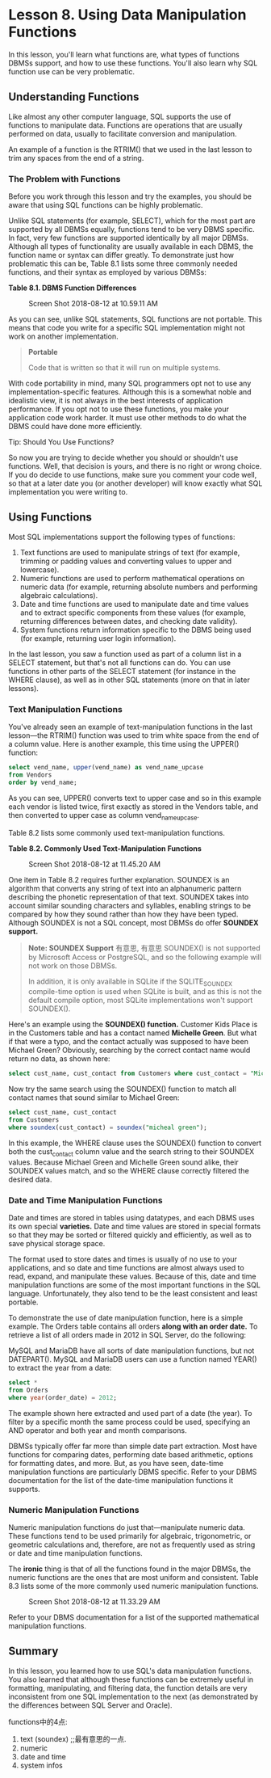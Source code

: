* Lesson 8. Using Data Manipulation Functions

In this lesson, you'll learn what functions are, what types of functions DBMSs support, and how to use these functions. You'll also learn why SQL function use can be very problematic.

** Understanding Functions

Like almost any other computer language, SQL supports the use of functions to manipulate data. Functions are operations that are usually performed on data, usually to facilitate conversion and manipulation.

An example of a function is the RTRIM() that we used in the last lesson to trim any spaces from the end of a string.

*** The Problem with Functions

Before you work through this lesson and try the examples, you should be aware that using SQL functions can be highly problematic.

Unlike SQL statements (for example, SELECT), which for the most part are supported by all DBMSs equally, functions tend to be very DBMS specific. In fact, very few functions are supported identically by all major DBMSs. Although all types of functionality are usually available in each DBMS, the function name or syntax can differ greatly. To demonstrate just how problematic this can be, Table 8.1 lists some three commonly needed functions, and their syntax as employed by various DBMSs:

*Table 8.1. DBMS Function Differences*

#+CAPTION: Screen Shot 2018-08-12 at 10.59.11 AM
[[http://heropublic.oss-cn-beijing.aliyuncs.com/025926.png]]

As you can see, unlike SQL statements, SQL functions are not portable. This means that code you write for a specific SQL implementation might not work on another implementation.

#+BEGIN_QUOTE
  *Portable*

  Code that is written so that it will run on multiple systems.
#+END_QUOTE

With code portability in mind, many SQL programmers opt not to use any implementation-specific features. Although this is a somewhat noble and idealistic view, it is not always in the best interests of application performance. If you opt not to use these functions, you make your application code work harder. It must use other methods to do what the DBMS could have done more efficiently.

Tip: Should You Use Functions?

So now you are trying to decide whether you should or shouldn't use functions. Well, that decision is yours, and there is no right or wrong choice. If you do decide to use functions, make sure you comment your code well, so that at a later date you (or another developer) will know exactly what SQL implementation you were writing to.

** Using Functions

Most SQL implementations support the following types of functions:

1. Text functions are used to manipulate strings of text (for example, trimming or padding values and converting values to upper and lowercase).
2. Numeric functions are used to perform mathematical operations on numeric data (for example, returning absolute numbers and performing algebraic calculations).
3. Date and time functions are used to manipulate date and time values and to extract specific components from these values (for example, returning differences between dates, and checking date validity).
4. System functions return information specific to the DBMS being used (for example, returning user login information).
# 从最基本处出发, 也可以看到python浩瀚的functions.
# 最有意思的便是function的部分.
In the last lesson, you saw a function used as part of a column list in a SELECT statement, but that's not all functions can do. You can use functions in other parts of the SELECT statement (for instance in the WHERE clause), as well as in other SQL statements (more on that in later lessons).

*** Text Manipulation Functions

You've already seen an example of text-manipulation functions in the last lesson---the RTRIM() function was used to trim white space from the end of a column value. Here is another example, this time using the UPPER() function:

#+begin_src sql :engine mysql :dbuser org :database grocer
select vend_name, upper(vend_name) as vend_name_upcase
from Vendors
order by vend_name;
#+end_src

#+RESULTS:
| vend_name       | vend_name_upcase |
|-----------------+------------------|
| Bear Emporium   | BEAR EMPORIUM    |
| Bears R Us      | BEARS R US       |
| Doll House Inc. | DOLL HOUSE INC.  |
| Fun and Games   | FUN AND GAMES    |
| Furball Inc.    | FURBALL INC.     |
| Jouets et ours  | JOUETS ET OURS   |


As you can see, UPPER() converts text to upper case and so in this example each vendor is listed twice, first exactly as stored in the Vendors table, and then converted to upper case as column vend_name_upcase.

Table 8.2 lists some commonly used text-manipulation functions.

*Table 8.2. Commonly Used Text-Manipulation Functions*

#+CAPTION: Screen Shot 2018-08-12 at 11.45.20 AM
[[http://heropublic.oss-cn-beijing.aliyuncs.com/034543.png]]

One item in Table 8.2 requires further explanation. SOUNDEX is an algorithm that converts any string of text into an alphanumeric pattern describing the phonetic representation of that text. SOUNDEX takes into account similar sounding characters and syllables, enabling strings to be compared by how they sound rather than how they have been typed. Although SOUNDEX is not a SQL concept, most DBMSs do offer *SOUNDEX support.*

#+BEGIN_QUOTE
  *Note: SOUNDEX Support*
  有意思, 有意思
  SOUNDEX() is not supported by Microsoft Access or PostgreSQL, and so the following example will not work on those DBMSs.

  In addition, it is only available in SQLite if the SQLITE_SOUNDEX compile-time option is used when SQLite is built, and as this is not the default compile option, most SQLite implementations won't support SOUNDEX().
#+END_QUOTE

Here's an example using the *SOUNDEX() function.* Customer Kids Place is in the Customers table and has a contact named *Michelle Green*. But what if that were a typo, and the contact actually was supposed to have been Michael Green? Obviously, searching by the correct contact name would return no data, as shown here:
#+begin_src sql :engine mysql :dbuser org :database grocer
select cust_name, cust_contact from Customers where cust_contact = "Michael Green";
#+end_src

#+RESULTS:
|   |

Now try the same search using the SOUNDEX() function to match all contact names that sound similar to Michael Green:

#+begin_src sql :engine mysql :dbuser org :database grocer
select cust_name, cust_contact
from Customers
where soundex(cust_contact) = soundex("micheal green");

#+end_src

#+RESULTS:
| cust_name  | cust_contact   |
|------------+----------------|
| Kids Place | Michelle Green |



In this example, the WHERE clause uses the SOUNDEX() function to convert both the cust_contact column value and the search string to their SOUNDEX values. Because Michael Green and Michelle Green sound alike, their SOUNDEX values match, and so the WHERE clause correctly filtered the desired data.

*** Date and Time Manipulation Functions

Date and times are stored in tables using datatypes, and each DBMS uses its own special *varieties.* Date and time values are stored in special formats so that they may be sorted or filtered quickly and efficiently, as well as to save physical storage space.

The format used to store dates and times is usually of no use to your applications, and so date and time functions are almost always used to read, expand, and manipulate these values. Because of this, date and time manipulation functions are some of the most important functions in the SQL language. Unfortunately, they also tend to be the least consistent and least portable.

To demonstrate the use of date manipulation function, here is a simple example. The Orders table contains all orders *along with an order date.* To retrieve a list of all orders made in 2012 in SQL Server, do the following:

MySQL and MariaDB have all sorts of date manipulation functions, but not DATEPART(). MySQL and MariaDB users can use a function named YEAR() to extract the year from a date:

#+begin_src sql :engine mysql :dbuser org :database grocer
select *
from Orders
where year(order_date) = 2012;
#+end_src

#+RESULTS:
| order_num | order_date          |    cust_id |
|-----------+---------------------+------------|
|     20005 | 2012-05-01 00:00:00 | 1000000001 |
|     20006 | 2012-01-12 00:00:00 | 1000000003 |
|     20007 | 2012-01-30 00:00:00 | 1000000004 |
|     20008 | 2012-02-03 00:00:00 | 1000000005 |
|     20009 | 2012-02-08 00:00:00 | 1000000001 |


The example shown here extracted and used part of a date (the year). To filter by a specific month the same process could be used, specifying an AND operator and both year and month comparisons.

DBMSs typically offer far more than simple date part extraction. Most have functions for comparing dates, performing date based arithmetic, options for formatting dates, and more. But, as you have seen, date-time manipulation functions are particularly DBMS specific. Refer to your DBMS documentation for the list of the date-time manipulation functions it supports.

*** Numeric Manipulation Functions

Numeric manipulation functions do just that---manipulate numeric data. These functions tend to be used primarily for algebraic, trigonometric, or geometric calculations and, therefore, are not as frequently used as string or date and time manipulation functions.

The *ironic* thing is that of all the functions found in the major DBMSs, the numeric functions are the ones that are most uniform and consistent. Table 8.3 lists some of the more commonly used numeric manipulation functions.

#+CAPTION: Screen Shot 2018-08-12 at 11.33.29 AM
[[http://heropublic.oss-cn-beijing.aliyuncs.com/033344.png]]

Refer to your DBMS documentation for a list of the supported mathematical manipulation functions.
# 此处可见,最基本的numeric operations

** Summary

In this lesson, you learned how to use SQL's data manipulation functions. You also learned that although these functions can be extremely useful in formatting, manipulating, and filtering data, the function details are very inconsistent from one SQL implementation to the next (as demonstrated by the differences between SQL Server and Oracle).
# 总结
functions中的4点:
1) text (soundex) ;;最有意思的一点.
2) numeric
3) date and time
4) system infos
